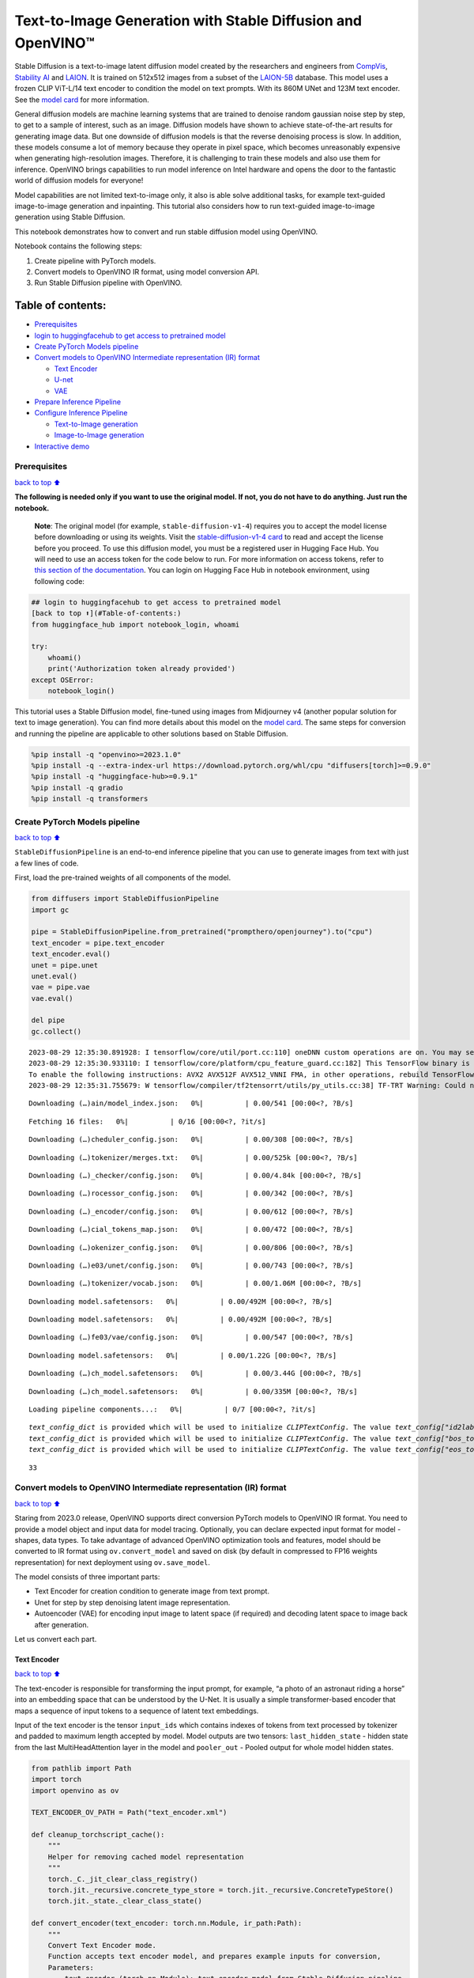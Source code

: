 Text-to-Image Generation with Stable Diffusion and OpenVINO™
============================================================

Stable Diffusion is a text-to-image latent diffusion model created by
the researchers and engineers from
`CompVis <https://github.com/CompVis>`__, `Stability
AI <https://stability.ai/>`__ and `LAION <https://laion.ai/>`__. It is
trained on 512x512 images from a subset of the
`LAION-5B <https://laion.ai/blog/laion-5b/>`__ database. This model uses
a frozen CLIP ViT-L/14 text encoder to condition the model on text
prompts. With its 860M UNet and 123M text encoder. See the `model
card <https://huggingface.co/CompVis/stable-diffusion>`__ for more
information.

General diffusion models are machine learning systems that are trained
to denoise random gaussian noise step by step, to get to a sample of
interest, such as an image. Diffusion models have shown to achieve
state-of-the-art results for generating image data. But one downside of
diffusion models is that the reverse denoising process is slow. In
addition, these models consume a lot of memory because they operate in
pixel space, which becomes unreasonably expensive when generating
high-resolution images. Therefore, it is challenging to train these
models and also use them for inference. OpenVINO brings capabilities to
run model inference on Intel hardware and opens the door to the
fantastic world of diffusion models for everyone!

Model capabilities are not limited text-to-image only, it also is able
solve additional tasks, for example text-guided image-to-image
generation and inpainting. This tutorial also considers how to run
text-guided image-to-image generation using Stable Diffusion.

This notebook demonstrates how to convert and run stable diffusion model
using OpenVINO.

Notebook contains the following steps:

1. Create pipeline with PyTorch models.
2. Convert models to OpenVINO IR format, using model conversion API.
3. Run Stable Diffusion pipeline with OpenVINO.

Table of contents:
^^^^^^^^^^^^^^^^^^

-  `Prerequisites <#prerequisites>`__
-  `login to huggingfacehub to get access to pretrained
   model <#login-to-huggingfacehub-to-get-access-to-pretrained-model>`__
-  `Create PyTorch Models pipeline <#create-pytorch-models-pipeline>`__
-  `Convert models to OpenVINO Intermediate representation (IR)
   format <#convert-models-to-openvino-intermediate-representation-ir-format>`__

   -  `Text Encoder <#text-encoder>`__
   -  `U-net <#u-net>`__
   -  `VAE <#vae>`__

-  `Prepare Inference Pipeline <#prepare-inference-pipeline>`__
-  `Configure Inference Pipeline <#configure-inference-pipeline>`__

   -  `Text-to-Image generation <#text-to-image-generation>`__
   -  `Image-to-Image generation <#image-to-image-generation>`__

-  `Interactive demo <#interactive-demo>`__

Prerequisites
-------------

`back to top ⬆️ <#table-of-contents>`__

**The following is needed only if you want to use the original model. If
not, you do not have to do anything. Just run the notebook.**

   **Note**: The original model (for example, ``stable-diffusion-v1-4``)
   requires you to accept the model license before downloading or using
   its weights. Visit the `stable-diffusion-v1-4
   card <https://huggingface.co/CompVis/stable-diffusion-v1-4>`__ to
   read and accept the license before you proceed. To use this diffusion
   model, you must be a registered user in Hugging Face Hub. You will
   need to use an access token for the code below to run. For more
   information on access tokens, refer to `this section of the
   documentation <https://huggingface.co/docs/hub/security-tokens>`__.
   You can login on Hugging Face Hub in notebook environment, using
   following code:

.. code:: python


   ## login to huggingfacehub to get access to pretrained model
   [back to top ⬆️](#Table-of-contents:)
   from huggingface_hub import notebook_login, whoami

   try:
       whoami()
       print('Authorization token already provided')
   except OSError:
       notebook_login()

This tutorial uses a Stable Diffusion model, fine-tuned using images
from Midjourney v4 (another popular solution for text to image
generation). You can find more details about this model on the `model
card <https://huggingface.co/prompthero/openjourney>`__. The same steps
for conversion and running the pipeline are applicable to other
solutions based on Stable Diffusion.

.. code:: ipython3

    %pip install -q "openvino>=2023.1.0"
    %pip install -q --extra-index-url https://download.pytorch.org/whl/cpu "diffusers[torch]>=0.9.0"
    %pip install -q "huggingface-hub>=0.9.1"
    %pip install -q gradio
    %pip install -q transformers

Create PyTorch Models pipeline
------------------------------

`back to top ⬆️ <#table-of-contents>`__

``StableDiffusionPipeline`` is an end-to-end inference pipeline that you
can use to generate images from text with just a few lines of code.

First, load the pre-trained weights of all components of the model.

.. code:: ipython3

    from diffusers import StableDiffusionPipeline
    import gc
    
    pipe = StableDiffusionPipeline.from_pretrained("prompthero/openjourney").to("cpu")
    text_encoder = pipe.text_encoder
    text_encoder.eval()
    unet = pipe.unet
    unet.eval()
    vae = pipe.vae
    vae.eval()
    
    del pipe
    gc.collect()


.. parsed-literal::

    2023-08-29 12:35:30.891928: I tensorflow/core/util/port.cc:110] oneDNN custom operations are on. You may see slightly different numerical results due to floating-point round-off errors from different computation orders. To turn them off, set the environment variable `TF_ENABLE_ONEDNN_OPTS=0`.
    2023-08-29 12:35:30.933110: I tensorflow/core/platform/cpu_feature_guard.cc:182] This TensorFlow binary is optimized to use available CPU instructions in performance-critical operations.
    To enable the following instructions: AVX2 AVX512F AVX512_VNNI FMA, in other operations, rebuild TensorFlow with the appropriate compiler flags.
    2023-08-29 12:35:31.755679: W tensorflow/compiler/tf2tensorrt/utils/py_utils.cc:38] TF-TRT Warning: Could not find TensorRT



.. parsed-literal::

    Downloading (…)ain/model_index.json:   0%|          | 0.00/541 [00:00<?, ?B/s]



.. parsed-literal::

    Fetching 16 files:   0%|          | 0/16 [00:00<?, ?it/s]



.. parsed-literal::

    Downloading (…)cheduler_config.json:   0%|          | 0.00/308 [00:00<?, ?B/s]



.. parsed-literal::

    Downloading (…)tokenizer/merges.txt:   0%|          | 0.00/525k [00:00<?, ?B/s]



.. parsed-literal::

    Downloading (…)_checker/config.json:   0%|          | 0.00/4.84k [00:00<?, ?B/s]



.. parsed-literal::

    Downloading (…)rocessor_config.json:   0%|          | 0.00/342 [00:00<?, ?B/s]



.. parsed-literal::

    Downloading (…)_encoder/config.json:   0%|          | 0.00/612 [00:00<?, ?B/s]



.. parsed-literal::

    Downloading (…)cial_tokens_map.json:   0%|          | 0.00/472 [00:00<?, ?B/s]



.. parsed-literal::

    Downloading (…)okenizer_config.json:   0%|          | 0.00/806 [00:00<?, ?B/s]



.. parsed-literal::

    Downloading (…)e03/unet/config.json:   0%|          | 0.00/743 [00:00<?, ?B/s]



.. parsed-literal::

    Downloading (…)tokenizer/vocab.json:   0%|          | 0.00/1.06M [00:00<?, ?B/s]



.. parsed-literal::

    Downloading model.safetensors:   0%|          | 0.00/492M [00:00<?, ?B/s]



.. parsed-literal::

    Downloading model.safetensors:   0%|          | 0.00/492M [00:00<?, ?B/s]



.. parsed-literal::

    Downloading (…)fe03/vae/config.json:   0%|          | 0.00/547 [00:00<?, ?B/s]



.. parsed-literal::

    Downloading model.safetensors:   0%|          | 0.00/1.22G [00:00<?, ?B/s]



.. parsed-literal::

    Downloading (…)ch_model.safetensors:   0%|          | 0.00/3.44G [00:00<?, ?B/s]



.. parsed-literal::

    Downloading (…)ch_model.safetensors:   0%|          | 0.00/335M [00:00<?, ?B/s]



.. parsed-literal::

    Loading pipeline components...:   0%|          | 0/7 [00:00<?, ?it/s]


.. parsed-literal::

    `text_config_dict` is provided which will be used to initialize `CLIPTextConfig`. The value `text_config["id2label"]` will be overriden.
    `text_config_dict` is provided which will be used to initialize `CLIPTextConfig`. The value `text_config["bos_token_id"]` will be overriden.
    `text_config_dict` is provided which will be used to initialize `CLIPTextConfig`. The value `text_config["eos_token_id"]` will be overriden.




.. parsed-literal::

    33



Convert models to OpenVINO Intermediate representation (IR) format
------------------------------------------------------------------

`back to top ⬆️ <#table-of-contents>`__

Staring from 2023.0 release, OpenVINO supports direct conversion PyTorch
models to OpenVINO IR format. You need to provide a model object and
input data for model tracing. Optionally, you can declare expected input
format for model - shapes, data types. To take advantage of advanced
OpenVINO optimization tools and features, model should be converted to
IR format using ``ov.convert_model`` and saved on disk (by default in
compressed to FP16 weights representation) for next deployment using
``ov.save_model``.

The model consists of three important parts:

-  Text Encoder for creation condition to generate image from text
   prompt.
-  Unet for step by step denoising latent image representation.
-  Autoencoder (VAE) for encoding input image to latent space (if
   required) and decoding latent space to image back after generation.

Let us convert each part.

Text Encoder
~~~~~~~~~~~~

`back to top ⬆️ <#table-of-contents>`__

The text-encoder is responsible for transforming the input prompt, for
example, “a photo of an astronaut riding a horse” into an embedding
space that can be understood by the U-Net. It is usually a simple
transformer-based encoder that maps a sequence of input tokens to a
sequence of latent text embeddings.

Input of the text encoder is the tensor ``input_ids`` which contains
indexes of tokens from text processed by tokenizer and padded to maximum
length accepted by model. Model outputs are two tensors:
``last_hidden_state`` - hidden state from the last MultiHeadAttention
layer in the model and ``pooler_out`` - Pooled output for whole model
hidden states.

.. code:: ipython3

    from pathlib import Path
    import torch
    import openvino as ov
    
    TEXT_ENCODER_OV_PATH = Path("text_encoder.xml")
    
    def cleanup_torchscript_cache():
        """
        Helper for removing cached model representation
        """
        torch._C._jit_clear_class_registry()
        torch.jit._recursive.concrete_type_store = torch.jit._recursive.ConcreteTypeStore()
        torch.jit._state._clear_class_state()
    
    def convert_encoder(text_encoder: torch.nn.Module, ir_path:Path):
        """
        Convert Text Encoder mode. 
        Function accepts text encoder model, and prepares example inputs for conversion, 
        Parameters: 
            text_encoder (torch.nn.Module): text_encoder model from Stable Diffusion pipeline
            ir_path (Path): File for storing model
        Returns:
            None
        """
        input_ids = torch.ones((1, 77), dtype=torch.long)
        # switch model to inference mode
        text_encoder.eval()
    
        # disable gradients calculation for reducing memory consumption
        with torch.no_grad():
            # Export model to IR format
            ov_model = ov.convert_model(text_encoder, example_input=input_ids, input=[(1,77),])
        ov.save_model(ov_model, ir_path)
        del ov_model
        cleanup_torchscript_cache()
        print(f'Text Encoder successfully converted to IR and saved to {ir_path}')
        
    
    if not TEXT_ENCODER_OV_PATH.exists():
        convert_encoder(text_encoder, TEXT_ENCODER_OV_PATH)
    else:
        print(f"Text encoder will be loaded from {TEXT_ENCODER_OV_PATH}")
    
    del text_encoder
    gc.collect()


.. parsed-literal::

    WARNING:tensorflow:Please fix your imports. Module tensorflow.python.training.tracking.base has been moved to tensorflow.python.trackable.base. The old module will be deleted in version 2.11.


.. parsed-literal::

    [ WARNING ]  Please fix your imports. Module %s has been moved to %s. The old module will be deleted in version %s.
    /home/ea/work/ov_venv/lib/python3.8/site-packages/transformers/models/clip/modeling_clip.py:286: TracerWarning: Converting a tensor to a Python boolean might cause the trace to be incorrect. We can't record the data flow of Python values, so this value will be treated as a constant in the future. This means that the trace might not generalize to other inputs!
      if attn_weights.size() != (bsz * self.num_heads, tgt_len, src_len):
    /home/ea/work/ov_venv/lib/python3.8/site-packages/transformers/models/clip/modeling_clip.py:294: TracerWarning: Converting a tensor to a Python boolean might cause the trace to be incorrect. We can't record the data flow of Python values, so this value will be treated as a constant in the future. This means that the trace might not generalize to other inputs!
      if causal_attention_mask.size() != (bsz, 1, tgt_len, src_len):
    /home/ea/work/ov_venv/lib/python3.8/site-packages/transformers/models/clip/modeling_clip.py:326: TracerWarning: Converting a tensor to a Python boolean might cause the trace to be incorrect. We can't record the data flow of Python values, so this value will be treated as a constant in the future. This means that the trace might not generalize to other inputs!
      if attn_output.size() != (bsz * self.num_heads, tgt_len, self.head_dim):
    /home/ea/work/ov_venv/lib/python3.8/site-packages/torch/jit/annotations.py:310: UserWarning: TorchScript will treat type annotations of Tensor dtype-specific subtypes as if they are normal Tensors. dtype constraints are not enforced in compilation either.
      warnings.warn("TorchScript will treat type annotations of Tensor "


.. parsed-literal::

    Text Encoder successfully converted to IR and saved to text_encoder.xml




.. parsed-literal::

    4202



U-net
~~~~~

`back to top ⬆️ <#table-of-contents>`__

Unet model has three inputs:

-  ``sample`` - latent image sample from previous step. Generation
   process has not been started yet, so you will use random noise.
-  ``timestep`` - current scheduler step.
-  ``encoder_hidden_state`` - hidden state of text encoder.

Model predicts the ``sample`` state for the next step.

.. code:: ipython3

    import numpy as np
    
    UNET_OV_PATH = Path('unet.xml')
    
    dtype_mapping = {
        torch.float32: ov.Type.f32,
        torch.float64: ov.Type.f64
    }
    
    
    def convert_unet(unet:torch.nn.Module, ir_path:Path):
        """
        Convert U-net model to IR format. 
        Function accepts unet model, prepares example inputs for conversion, 
        Parameters: 
            unet (StableDiffusionPipeline): unet from Stable Diffusion pipeline
            ir_path (Path): File for storing model
        Returns:
            None
        """
        # prepare inputs
        encoder_hidden_state = torch.ones((2, 77, 768))
        latents_shape = (2, 4, 512 // 8, 512 // 8)
        latents = torch.randn(latents_shape)
        t = torch.from_numpy(np.array(1, dtype=float))
        dummy_inputs = (latents, t, encoder_hidden_state)
        input_info = []
        for input_tensor in dummy_inputs:
            shape = ov.PartialShape(tuple(input_tensor.shape))
            element_type = dtype_mapping[input_tensor.dtype]
            input_info.append((shape, element_type))
    
        unet.eval()
        with torch.no_grad():
            ov_model = ov.convert_model(unet, example_input=dummy_inputs, input=input_info)
        ov.save_model(ov_model, ir_path)
        del ov_model
        cleanup_torchscript_cache()
        print(f'Unet successfully converted to IR and saved to {ir_path}')
    
    
    if not UNET_OV_PATH.exists():
        convert_unet(unet, UNET_OV_PATH)
        gc.collect()
    else:
        print(f"Unet will be loaded from {UNET_OV_PATH}")
    del unet
    gc.collect()


.. parsed-literal::

    /home/ea/work/diffusers/src/diffusers/models/unet_2d_condition.py:752: TracerWarning: Converting a tensor to a Python boolean might cause the trace to be incorrect. We can't record the data flow of Python values, so this value will be treated as a constant in the future. This means that the trace might not generalize to other inputs!
      if any(s % default_overall_up_factor != 0 for s in sample.shape[-2:]):
    /home/ea/work/diffusers/src/diffusers/models/resnet.py:214: TracerWarning: Converting a tensor to a Python boolean might cause the trace to be incorrect. We can't record the data flow of Python values, so this value will be treated as a constant in the future. This means that the trace might not generalize to other inputs!
      assert hidden_states.shape[1] == self.channels
    /home/ea/work/diffusers/src/diffusers/models/resnet.py:219: TracerWarning: Converting a tensor to a Python boolean might cause the trace to be incorrect. We can't record the data flow of Python values, so this value will be treated as a constant in the future. This means that the trace might not generalize to other inputs!
      assert hidden_states.shape[1] == self.channels
    /home/ea/work/diffusers/src/diffusers/models/resnet.py:138: TracerWarning: Converting a tensor to a Python boolean might cause the trace to be incorrect. We can't record the data flow of Python values, so this value will be treated as a constant in the future. This means that the trace might not generalize to other inputs!
      assert hidden_states.shape[1] == self.channels
    /home/ea/work/diffusers/src/diffusers/models/resnet.py:151: TracerWarning: Converting a tensor to a Python boolean might cause the trace to be incorrect. We can't record the data flow of Python values, so this value will be treated as a constant in the future. This means that the trace might not generalize to other inputs!
      if hidden_states.shape[0] >= 64:


.. parsed-literal::

    Unet successfully converted to IR and saved to unet.xml




.. parsed-literal::

    0



VAE
~~~

`back to top ⬆️ <#table-of-contents>`__

The VAE model has two parts, an encoder and a decoder. The encoder is
used to convert the image into a low dimensional latent representation,
which will serve as the input to the U-Net model. The decoder,
conversely, transforms the latent representation back into an image.

During latent diffusion training, the encoder is used to get the latent
representations (latents) of the images for the forward diffusion
process, which applies more and more noise at each step. During
inference, the denoised latents generated by the reverse diffusion
process are converted back into images using the VAE decoder. When you
run inference for text-to-image, there is no initial image as a starting
point. You can skip this step and directly generate initial random
noise.

As the encoder and the decoder are used independently in different parts
of the pipeline, it will be better to convert them to separate models.

.. code:: ipython3

    VAE_ENCODER_OV_PATH = Path("vae_encoder.xml")
    
    def convert_vae_encoder(vae: torch.nn.Module, ir_path: Path):
        """
        Convert VAE model for encoding to IR format. 
        Function accepts vae model, creates wrapper class for export only necessary for inference part, 
        prepares example inputs for conversion, 
        Parameters: 
            vae (torch.nn.Module): VAE model from StableDiffusio pipeline 
            ir_path (Path): File for storing model
        Returns:
            None
        """
        class VAEEncoderWrapper(torch.nn.Module):
            def __init__(self, vae):
                super().__init__()
                self.vae = vae
    
            def forward(self, image):
                return self.vae.encode(x=image)["latent_dist"].sample()
        vae_encoder = VAEEncoderWrapper(vae)
        vae_encoder.eval()
        image = torch.zeros((1, 3, 512, 512))
        with torch.no_grad():
            ov_model = ov.convert_model(vae_encoder, example_input=image, input=[((1,3,512,512),)])
        ov.save_model(ov_model, ir_path)
        del ov_model
        cleanup_torchscript_cache()
        print(f'VAE encoder successfully converted to IR and saved to {ir_path}')
    
    
    if not VAE_ENCODER_OV_PATH.exists():
        convert_vae_encoder(vae, VAE_ENCODER_OV_PATH)
    else:
        print(f"VAE encoder will be loaded from {VAE_ENCODER_OV_PATH}")
    
    VAE_DECODER_OV_PATH = Path('vae_decoder.xml')
    
    def convert_vae_decoder(vae: torch.nn.Module, ir_path: Path):
        """
        Convert VAE model for decoding to IR format. 
        Function accepts vae model, creates wrapper class for export only necessary for inference part, 
        prepares example inputs for conversion, 
        Parameters: 
            vae (torch.nn.Module): VAE model frm StableDiffusion pipeline
            ir_path (Path): File for storing model
        Returns:
            None
        """
        class VAEDecoderWrapper(torch.nn.Module):
            def __init__(self, vae):
                super().__init__()
                self.vae = vae
    
            def forward(self, latents):
                return self.vae.decode(latents)
        
        vae_decoder = VAEDecoderWrapper(vae)
        latents = torch.zeros((1, 4, 64, 64))
    
        vae_decoder.eval()
        with torch.no_grad():
            ov_model = ov.convert_model(vae_decoder, example_input=latents, input=[((1,4,64,64),)])
        ov.save_model(ov_model, ir_path)
        del ov_model
        cleanup_torchscript_cache()
        print(f'VAE decoder successfully converted to IR and saved to {ir_path}')
    
    
    if not VAE_DECODER_OV_PATH.exists():
        convert_vae_decoder(vae, VAE_DECODER_OV_PATH)
    else:
        print(f"VAE decoder will be loaded from {VAE_DECODER_OV_PATH}")
    
    del vae
    gc.collect()


.. parsed-literal::

    /home/ea/work/ov_venv/lib/python3.8/site-packages/torch/jit/_trace.py:1084: TracerWarning: Trace had nondeterministic nodes. Did you forget call .eval() on your model? Nodes:
    	%2493 : Float(1, 4, 64, 64, strides=[16384, 4096, 64, 1], requires_grad=0, device=cpu) = aten::randn(%2487, %2488, %2489, %2490, %2491, %2492) # /home/ea/work/diffusers/src/diffusers/utils/torch_utils.py:79:0
    This may cause errors in trace checking. To disable trace checking, pass check_trace=False to torch.jit.trace()
      _check_trace(
    /home/ea/work/ov_venv/lib/python3.8/site-packages/torch/jit/_trace.py:1084: TracerWarning: Output nr 1. of the traced function does not match the corresponding output of the Python function. Detailed error:
    Tensor-likes are not close!
    
    Mismatched elements: 10371 / 16384 (63.3%)
    Greatest absolute difference: 0.0014181137084960938 at index (0, 2, 63, 63) (up to 1e-05 allowed)
    Greatest relative difference: 0.006298586412390911 at index (0, 3, 63, 59) (up to 1e-05 allowed)
      _check_trace(


.. parsed-literal::

    VAE encoder successfully converted to IR and saved to vae_encoder.xml
    VAE decoder successfully converted to IR and saved to vae_decoder.xml




.. parsed-literal::

    7650



Prepare Inference Pipeline
--------------------------

`back to top ⬆️ <#table-of-contents>`__

Putting it all together, let us now take a closer look at how the model
works in inference by illustrating the logical flow.

.. figure:: https://user-images.githubusercontent.com/29454499/260981188-c112dd0a-5752-4515-adca-8b09bea5d14a.png
   :alt: sd-pipeline

   sd-pipeline

As you can see from the diagram, the only difference between
Text-to-Image and text-guided Image-to-Image generation in approach is
how initial latent state is generated. In case of Image-to-Image
generation, you additionally have an image encoded by VAE encoder mixed
with the noise produced by using latent seed, while in Text-to-Image you
use only noise as initial latent state. The stable diffusion model takes
both a latent image representation of size :math:`64 \times 64` and a
text prompt is transformed to text embeddings of size
:math:`77 \times 768` via CLIP’s text encoder as an input.

Next, the U-Net iteratively *denoises* the random latent image
representations while being conditioned on the text embeddings. The
output of the U-Net, being the noise residual, is used to compute a
denoised latent image representation via a scheduler algorithm. Many
different scheduler algorithms can be used for this computation, each
having its pros and cons. For Stable Diffusion, it is recommended to use
one of:

-  `PNDM
   scheduler <https://github.com/huggingface/diffusers/blob/main/src/diffusers/schedulers/scheduling_pndm.py>`__
-  `DDIM
   scheduler <https://github.com/huggingface/diffusers/blob/main/src/diffusers/schedulers/scheduling_ddim.py>`__
-  `K-LMS
   scheduler <https://github.com/huggingface/diffusers/blob/main/src/diffusers/schedulers/scheduling_lms_discrete.py>`__\ (you
   will use it in your pipeline)

Theory on how the scheduler algorithm function works is out of scope for
this notebook. Nonetheless, in short, you should remember that you
compute the predicted denoised image representation from the previous
noise representation and the predicted noise residual. For more
information, refer to the recommended `Elucidating the Design Space of
Diffusion-Based Generative Models <https://arxiv.org/abs/2206.00364>`__

The *denoising* process is repeated given number of times (by default
50) to step-by-step retrieve better latent image representations. When
complete, the latent image representation is decoded by the decoder part
of the variational auto encoder.

.. code:: ipython3

    import inspect
    from typing import List, Optional, Union, Dict
    
    import PIL
    import cv2
    
    from transformers import CLIPTokenizer
    from diffusers.pipelines.pipeline_utils import DiffusionPipeline
    from diffusers.schedulers import DDIMScheduler, LMSDiscreteScheduler, PNDMScheduler
    from openvino.runtime import Model
    
    
    def scale_fit_to_window(dst_width:int, dst_height:int, image_width:int, image_height:int):
        """
        Preprocessing helper function for calculating image size for resize with peserving original aspect ratio 
        and fitting image to specific window size
        
        Parameters:
          dst_width (int): destination window width
          dst_height (int): destination window height
          image_width (int): source image width
          image_height (int): source image height
        Returns:
          result_width (int): calculated width for resize
          result_height (int): calculated height for resize
        """
        im_scale = min(dst_height / image_height, dst_width / image_width)
        return int(im_scale * image_width), int(im_scale * image_height)
    
    
    def preprocess(image: PIL.Image.Image):
        """
        Image preprocessing function. Takes image in PIL.Image format, resizes it to keep aspect ration and fits to model input window 512x512,
        then converts it to np.ndarray and adds padding with zeros on right or bottom side of image (depends from aspect ratio), after that
        converts data to float32 data type and change range of values from [0, 255] to [-1, 1], finally, converts data layout from planar NHWC to NCHW.
        The function returns preprocessed input tensor and padding size, which can be used in postprocessing.
        
        Parameters:
          image (PIL.Image.Image): input image
        Returns:
           image (np.ndarray): preprocessed image tensor
           meta (Dict): dictionary with preprocessing metadata info
        """
        src_width, src_height = image.size
        dst_width, dst_height = scale_fit_to_window(
            512, 512, src_width, src_height)
        image = np.array(image.resize((dst_width, dst_height),
                         resample=PIL.Image.Resampling.LANCZOS))[None, :]
        pad_width = 512 - dst_width
        pad_height = 512 - dst_height
        pad = ((0, 0), (0, pad_height), (0, pad_width), (0, 0))
        image = np.pad(image, pad, mode="constant")
        image = image.astype(np.float32) / 255.0
        image = 2.0 * image - 1.0
        image = image.transpose(0, 3, 1, 2)
        return image, {"padding": pad, "src_width": src_width, "src_height": src_height}
    
    
    class OVStableDiffusionPipeline(DiffusionPipeline):
        def __init__(
            self,
            vae_decoder: Model,
            text_encoder: Model,
            tokenizer: CLIPTokenizer,
            unet: Model,
            scheduler: Union[DDIMScheduler, PNDMScheduler, LMSDiscreteScheduler],
            vae_encoder: Model = None,
        ):
            """
            Pipeline for text-to-image generation using Stable Diffusion.
            Parameters:
                vae (Model):
                    Variational Auto-Encoder (VAE) Model to decode images to and from latent representations.
                text_encoder (Model):
                    Frozen text-encoder. Stable Diffusion uses the text portion of
                    [CLIP](https://huggingface.co/docs/transformers/model_doc/clip#transformers.CLIPTextModel), specifically
                    the clip-vit-large-patch14(https://huggingface.co/openai/clip-vit-large-patch14) variant.
                tokenizer (CLIPTokenizer):
                    Tokenizer of class CLIPTokenizer(https://huggingface.co/docs/transformers/v4.21.0/en/model_doc/clip#transformers.CLIPTokenizer).
                unet (Model): Conditional U-Net architecture to denoise the encoded image latents.
                scheduler (SchedulerMixin):
                    A scheduler to be used in combination with unet to denoise the encoded image latents. Can be one of
                    DDIMScheduler, LMSDiscreteScheduler, or PNDMScheduler.
            """
            super().__init__()
            self.scheduler = scheduler
            self.vae_decoder = vae_decoder
            self.vae_encoder = vae_encoder
            self.text_encoder = text_encoder
            self.unet = unet
            self._text_encoder_output = text_encoder.output(0)
            self._unet_output = unet.output(0)
            self._vae_d_output = vae_decoder.output(0)
            self._vae_e_output = vae_encoder.output(0) if vae_encoder is not None else None
            self.height = 512
            self.width = 512
            self.tokenizer = tokenizer
    
        def __call__(
            self,
            prompt: Union[str, List[str]],
            image: PIL.Image.Image = None,
            num_inference_steps: Optional[int] = 50,
            negative_prompt: Union[str, List[str]] = None,
            guidance_scale: Optional[float] = 7.5,
            eta: Optional[float] = 0.0,
            output_type: Optional[str] = "pil",
            seed: Optional[int] = None,
            strength: float = 1.0,
            gif: Optional[bool] = False,
            **kwargs,
        ):
            """
            Function invoked when calling the pipeline for generation.
            Parameters:
                prompt (str or List[str]):
                    The prompt or prompts to guide the image generation.
                image (PIL.Image.Image, *optional*, None):
                     Intinal image for generation.
                num_inference_steps (int, *optional*, defaults to 50):
                    The number of denoising steps. More denoising steps usually lead to a higher quality image at the
                    expense of slower inference.
                negative_prompt (str or List[str]):
                    The negative prompt or prompts to guide the image generation.
                guidance_scale (float, *optional*, defaults to 7.5):
                    Guidance scale as defined in Classifier-Free Diffusion Guidance(https://arxiv.org/abs/2207.12598).
                    guidance_scale is defined as `w` of equation 2.
                    Higher guidance scale encourages to generate images that are closely linked to the text prompt,
                    usually at the expense of lower image quality.
                eta (float, *optional*, defaults to 0.0):
                    Corresponds to parameter eta (η) in the DDIM paper: https://arxiv.org/abs/2010.02502. Only applies to
                    [DDIMScheduler], will be ignored for others.
                output_type (`str`, *optional*, defaults to "pil"):
                    The output format of the generate image. Choose between
                    [PIL](https://pillow.readthedocs.io/en/stable/): PIL.Image.Image or np.array.
                seed (int, *optional*, None):
                    Seed for random generator state initialization.
                gif (bool, *optional*, False):
                    Flag for storing all steps results or not.
            Returns:
                Dictionary with keys: 
                    sample - the last generated image PIL.Image.Image or np.array
                    iterations - *optional* (if gif=True) images for all diffusion steps, List of PIL.Image.Image or np.array.
            """
            if seed is not None:
                np.random.seed(seed)
    
            img_buffer = []
            do_classifier_free_guidance = guidance_scale > 1.0
            # get prompt text embeddings
            text_embeddings = self._encode_prompt(prompt, do_classifier_free_guidance=do_classifier_free_guidance, negative_prompt=negative_prompt)
            
            # set timesteps
            accepts_offset = "offset" in set(inspect.signature(self.scheduler.set_timesteps).parameters.keys())
            extra_set_kwargs = {}
            if accepts_offset:
                extra_set_kwargs["offset"] = 1
    
            self.scheduler.set_timesteps(num_inference_steps, **extra_set_kwargs)
            timesteps, num_inference_steps = self.get_timesteps(num_inference_steps, strength)
            latent_timestep = timesteps[:1]
    
            # get the initial random noise unless the user supplied it
            latents, meta = self.prepare_latents(image, latent_timestep)
    
            # prepare extra kwargs for the scheduler step, since not all schedulers have the same signature
            # eta (η) is only used with the DDIMScheduler, it will be ignored for other schedulers.
            # eta corresponds to η in DDIM paper: https://arxiv.org/abs/2010.02502
            # and should be between [0, 1]
            accepts_eta = "eta" in set(inspect.signature(self.scheduler.step).parameters.keys())
            extra_step_kwargs = {}
            if accepts_eta:
                extra_step_kwargs["eta"] = eta
    
            for i, t in enumerate(self.progress_bar(timesteps)):
                # expand the latents if you are doing classifier free guidance
                latent_model_input = np.concatenate([latents] * 2) if do_classifier_free_guidance else latents
                latent_model_input = self.scheduler.scale_model_input(latent_model_input, t)
    
                # predict the noise residual
                noise_pred = self.unet([latent_model_input, t, text_embeddings])[self._unet_output]
                # perform guidance
                if do_classifier_free_guidance:
                    noise_pred_uncond, noise_pred_text = noise_pred[0], noise_pred[1]
                    noise_pred = noise_pred_uncond + guidance_scale * (noise_pred_text - noise_pred_uncond)
    
                # compute the previous noisy sample x_t -> x_t-1
                latents = self.scheduler.step(torch.from_numpy(noise_pred), t, torch.from_numpy(latents), **extra_step_kwargs)["prev_sample"].numpy()
                if gif:
                    image = self.vae_decoder(latents * (1 / 0.18215))[self._vae_d_output]
                    image = self.postprocess_image(image, meta, output_type)
                    img_buffer.extend(image)
    
            # scale and decode the image latents with vae
            image = self.vae_decoder(latents * (1 / 0.18215))[self._vae_d_output]
    
            image = self.postprocess_image(image, meta, output_type)
            return {"sample": image, 'iterations': img_buffer}
        
        def _encode_prompt(self, prompt:Union[str, List[str]], num_images_per_prompt:int = 1, do_classifier_free_guidance:bool = True, negative_prompt:Union[str, List[str]] = None):
            """
            Encodes the prompt into text encoder hidden states.
    
            Parameters:
                prompt (str or list(str)): prompt to be encoded
                num_images_per_prompt (int): number of images that should be generated per prompt
                do_classifier_free_guidance (bool): whether to use classifier free guidance or not
                negative_prompt (str or list(str)): negative prompt to be encoded
            Returns:
                text_embeddings (np.ndarray): text encoder hidden states
            """
            batch_size = len(prompt) if isinstance(prompt, list) else 1
    
            # tokenize input prompts
            text_inputs = self.tokenizer(
                prompt,
                padding="max_length",
                max_length=self.tokenizer.model_max_length,
                truncation=True,
                return_tensors="np",
            )
            text_input_ids = text_inputs.input_ids
    
            text_embeddings = self.text_encoder(
                text_input_ids)[self._text_encoder_output]
    
            # duplicate text embeddings for each generation per prompt
            if num_images_per_prompt != 1:
                bs_embed, seq_len, _ = text_embeddings.shape
                text_embeddings = np.tile(
                    text_embeddings, (1, num_images_per_prompt, 1))
                text_embeddings = np.reshape(
                    text_embeddings, (bs_embed * num_images_per_prompt, seq_len, -1))
    
            # get unconditional embeddings for classifier free guidance
            if do_classifier_free_guidance:
                uncond_tokens: List[str]
                max_length = text_input_ids.shape[-1]
                if negative_prompt is None:
                    uncond_tokens = [""] * batch_size
                elif isinstance(negative_prompt, str):
                    uncond_tokens = [negative_prompt]
                else:
                    uncond_tokens = negative_prompt
                uncond_input = self.tokenizer(
                    uncond_tokens,
                    padding="max_length",
                    max_length=max_length,
                    truncation=True,
                    return_tensors="np",
                )
    
                uncond_embeddings = self.text_encoder(uncond_input.input_ids)[self._text_encoder_output]
    
                # duplicate unconditional embeddings for each generation per prompt, using mps friendly method
                seq_len = uncond_embeddings.shape[1]
                uncond_embeddings = np.tile(uncond_embeddings, (1, num_images_per_prompt, 1))
                uncond_embeddings = np.reshape(uncond_embeddings, (batch_size * num_images_per_prompt, seq_len, -1))
    
                # For classifier free guidance, we need to do two forward passes.
                # Here we concatenate the unconditional and text embeddings into a single batch
                # to avoid doing two forward passes
                text_embeddings = np.concatenate([uncond_embeddings, text_embeddings])
    
            return text_embeddings
    
    
        def prepare_latents(self, image:PIL.Image.Image = None, latent_timestep:torch.Tensor = None):
            """
            Function for getting initial latents for starting generation
            
            Parameters:
                image (PIL.Image.Image, *optional*, None):
                    Input image for generation, if not provided randon noise will be used as starting point
                latent_timestep (torch.Tensor, *optional*, None):
                    Predicted by scheduler initial step for image generation, required for latent image mixing with nosie
            Returns:
                latents (np.ndarray):
                    Image encoded in latent space
            """
            latents_shape = (1, 4, self.height // 8, self.width // 8)
            noise = np.random.randn(*latents_shape).astype(np.float32)
            if image is None:
                # if you use LMSDiscreteScheduler, let's make sure latents are multiplied by sigmas
                if isinstance(self.scheduler, LMSDiscreteScheduler):
                    noise = noise * self.scheduler.sigmas[0].numpy()
                    return noise, {}
            input_image, meta = preprocess(image)
            latents = self.vae_encoder(input_image)[self._vae_e_output] * 0.18215
            latents = self.scheduler.add_noise(torch.from_numpy(latents), torch.from_numpy(noise), latent_timestep).numpy()
            return latents, meta
    
        def postprocess_image(self, image:np.ndarray, meta:Dict, output_type:str = "pil"):
            """
            Postprocessing for decoded image. Takes generated image decoded by VAE decoder, unpad it to initila image size (if required), 
            normalize and convert to [0, 255] pixels range. Optionally, convertes it from np.ndarray to PIL.Image format
            
            Parameters:
                image (np.ndarray):
                    Generated image
                meta (Dict):
                    Metadata obtained on latents preparing step, can be empty
                output_type (str, *optional*, pil):
                    Output format for result, can be pil or numpy
            Returns:
                image (List of np.ndarray or PIL.Image.Image):
                    Postprocessed images
            """
            if "padding" in meta:
                pad = meta["padding"]
                (_, end_h), (_, end_w) = pad[1:3]
                h, w = image.shape[2:]
                unpad_h = h - end_h
                unpad_w = w - end_w
                image = image[:, :, :unpad_h, :unpad_w]
            image = np.clip(image / 2 + 0.5, 0, 1)
            image = np.transpose(image, (0, 2, 3, 1))
            # 9. Convert to PIL
            if output_type == "pil":
                image = self.numpy_to_pil(image)
                if "src_height" in meta:
                    orig_height, orig_width = meta["src_height"], meta["src_width"]
                    image = [img.resize((orig_width, orig_height),
                                        PIL.Image.Resampling.LANCZOS) for img in image]
            else:
                if "src_height" in meta:
                    orig_height, orig_width = meta["src_height"], meta["src_width"]
                    image = [cv2.resize(img, (orig_width, orig_width))
                             for img in image]
            return image
    
        def get_timesteps(self, num_inference_steps:int, strength:float):
            """
            Helper function for getting scheduler timesteps for generation
            In case of image-to-image generation, it updates number of steps according to strength
            
            Parameters:
               num_inference_steps (int):
                  number of inference steps for generation
               strength (float):
                   value between 0.0 and 1.0, that controls the amount of noise that is added to the input image. 
                   Values that approach 1.0 enable lots of variations but will also produce images that are not semantically consistent with the input.
            """
            # get the original timestep using init_timestep
            init_timestep = min(int(num_inference_steps * strength), num_inference_steps)
    
            t_start = max(num_inference_steps - init_timestep, 0)
            timesteps = self.scheduler.timesteps[t_start:]
    
            return timesteps, num_inference_steps - t_start 

Configure Inference Pipeline
----------------------------

`back to top ⬆️ <#table-of-contents>`__

First, you should create instances of OpenVINO Model.

.. code:: ipython3

    core = ov.Core()

Select device from dropdown list for running inference using OpenVINO.

.. code:: ipython3

    import ipywidgets as widgets
    
    device = widgets.Dropdown(
        options=core.available_devices + ["AUTO"],
        value='CPU',
        description='Device:',
        disabled=False,
    )
    
    device




.. parsed-literal::

    Dropdown(description='Device:', options=('CPU', 'GNA', 'AUTO'), value='CPU')



.. code:: ipython3

    
    text_enc = core.compile_model(TEXT_ENCODER_OV_PATH, device.value)

.. code:: ipython3

    unet_model = core.compile_model(UNET_OV_PATH, device.value)

.. code:: ipython3

    ov_config = {"INFERENCE_PRECISION_HINT": "f32"} if device.value != "CPU" else {}
    
    vae_decoder = core.compile_model(VAE_DECODER_OV_PATH, device.value, ov_config)
    vae_encoder = core.compile_model(VAE_ENCODER_OV_PATH, device.value, ov_config)

Model tokenizer and scheduler are also important parts of the pipeline.
Let us define them and put all components together

.. code:: ipython3

    from transformers import CLIPTokenizer
    from diffusers.schedulers import LMSDiscreteScheduler
    
    lms = LMSDiscreteScheduler(
        beta_start=0.00085, 
        beta_end=0.012, 
        beta_schedule="scaled_linear"
    )
    tokenizer = CLIPTokenizer.from_pretrained('openai/clip-vit-large-patch14')
    
    ov_pipe = OVStableDiffusionPipeline(
        tokenizer=tokenizer,
        text_encoder=text_enc,
        unet=unet_model,
        vae_encoder=vae_encoder,
        vae_decoder=vae_decoder,
        scheduler=lms
    )

Text-to-Image generation
~~~~~~~~~~~~~~~~~~~~~~~~

`back to top ⬆️ <#table-of-contents>`__

Now, you can define a text prompt for image generation and run inference
pipeline. Optionally, you can also change the random generator seed for
latent state initialization and number of steps.

   **Note**: Consider increasing ``steps`` to get more precise results.
   A suggested value is ``50``, but it will take longer time to process.

.. code:: ipython3

    import ipywidgets as widgets
    sample_text = ('cyberpunk cityscape like Tokyo New York  with tall buildings at dusk golden hour cinematic lighting, epic composition. '
                   'A golden daylight, hyper-realistic environment. '
                   'Hyper and intricate detail, photo-realistic. '
                   'Cinematic and volumetric light. '
                   'Epic concept art. '
                   'Octane render and Unreal Engine, trending on artstation')
    text_prompt = widgets.Text(value=sample_text, description='your text')
    num_steps = widgets.IntSlider(min=1, max=50, value=20, description='steps:')
    seed = widgets.IntSlider(min=0, max=10000000, description='seed: ', value=42)
    widgets.VBox([text_prompt, seed, num_steps])




.. parsed-literal::

    VBox(children=(Text(value='cyberpunk cityscape like Tokyo New York  with tall buildings at dusk golden hour ci…



.. code:: ipython3

    print('Pipeline settings')
    print(f'Input text: {text_prompt.value}')
    print(f'Seed: {seed.value}')
    print(f'Number of steps: {num_steps.value}')


.. parsed-literal::

    Pipeline settings
    Input text: cyberpunk cityscape like Tokyo New York  with tall buildings at dusk golden hour cinematic lighting, epic composition. A golden daylight, hyper-realistic environment. Hyper and intricate detail, photo-realistic. Cinematic and volumetric light. Epic concept art. Octane render and Unreal Engine, trending on artstation
    Seed: 42
    Number of steps: 20


.. code:: ipython3

    result = ov_pipe(text_prompt.value, num_inference_steps=num_steps.value, seed=seed.value)



.. parsed-literal::

      0%|          | 0/20 [00:00<?, ?it/s]


Finally, let us save generation results. The pipeline returns several
results: ``sample`` contains final generated image, ``iterations``
contains list of intermediate results for each step.

.. code:: ipython3

    final_image = result['sample'][0]
    if result['iterations']:
        all_frames = result['iterations']
        img = next(iter(all_frames))
        img.save(fp='result.gif', format='GIF', append_images=iter(all_frames), save_all=True, duration=len(all_frames) * 5, loop=0)
    final_image.save('result.png')

Now is show time!

.. code:: ipython3

    import ipywidgets as widgets
    
    text = '\n\t'.join(text_prompt.value.split('.'))
    print("Input text:")
    print("\t" + text)
    display(final_image)


.. parsed-literal::

    Input text:
    	cyberpunk cityscape like Tokyo New York  with tall buildings at dusk golden hour cinematic lighting, epic composition
    	 A golden daylight, hyper-realistic environment
    	 Hyper and intricate detail, photo-realistic
    	 Cinematic and volumetric light
    	 Epic concept art
    	 Octane render and Unreal Engine, trending on artstation



.. image:: stable-diffusion-text-to-image-with-output_files/stable-diffusion-text-to-image-with-output_33_1.png


Nice. As you can see, the picture has quite a high definition 🔥.

Image-to-Image generation
~~~~~~~~~~~~~~~~~~~~~~~~~

`back to top ⬆️ <#table-of-contents>`__

Image-to-Image generation, additionally to text prompt, requires
providing initial image. Optionally, you can also change ``strength``
parameter, which is a value between 0.0 and 1.0, that controls the
amount of noise that is added to the input image. Values that approach
1.0 enable lots of variations but will also produce images that are not
semantically consistent with the input.

.. code:: ipython3

    text_prompt_i2i = widgets.Text(value='amazing watercolor painting', description='your text')
    num_steps_i2i = widgets.IntSlider(min=1, max=50, value=10, description='steps:')
    seed_i2i = widgets.IntSlider(min=0, max=1024, description='seed: ', value=42)
    image_widget = widgets.FileUpload(
        accept='',
        multiple=False,
        description='Upload image',
    )
    strength = widgets.FloatSlider(min=0, max=1, description='strength: ', value=0.5)
    widgets.VBox([text_prompt_i2i, seed_i2i, num_steps_i2i, image_widget, strength])




.. parsed-literal::

    VBox(children=(Text(value='amazing watercolor painting', description='your text'), IntSlider(value=42, descrip…



.. code:: ipython3

    # Fetch `notebook_utils` module
    import urllib.request
    urllib.request.urlretrieve(
        url='https://raw.githubusercontent.com/openvinotoolkit/openvino_notebooks/master/notebooks/utils/notebook_utils.py',
        filename='notebook_utils.py'
    )
    
    from notebook_utils import download_file

.. code:: ipython3

    import io
    
    default_image_path = download_file(
        "https://storage.openvinotoolkit.org/repositories/openvino_notebooks/data/data/image/coco.jpg",
        filename="coco.jpg"
    )
    
    # read uploaded image
    image = PIL.Image.open(io.BytesIO(image_widget.value[-1]['content']) if image_widget.value else str(default_image_path))
    print('Pipeline settings')
    print(f'Input text: {text_prompt_i2i.value}')
    print(f'Seed: {seed_i2i.value}')
    print(f'Number of steps: {num_steps_i2i.value}')
    print(f'Strength: {strength.value}')
    print("Input image:")
    display(image)
    processed_image = ov_pipe(text_prompt_i2i.value, image, num_inference_steps=num_steps_i2i.value, seed=seed_i2i.value, strength=strength.value)


.. parsed-literal::

    Pipeline settings
    Input text: amazing watercolor painting
    Seed: 42
    Number of steps: 10
    Strength: 0.5
    Input image:



.. image:: stable-diffusion-text-to-image-with-output_files/stable-diffusion-text-to-image-with-output_38_1.png



.. parsed-literal::

      0%|          | 0/5 [00:00<?, ?it/s]


.. code:: ipython3

    final_image_i2i = processed_image['sample'][0]
    if processed_image['iterations']:
        all_frames_i2i = processed_image['iterations']
        img = next(iter(all_frames_i2i))
        img.save(fp='result_i2i.gif', format='GIF', append_images=iter(all_frames_i2i), save_all=True, duration=len(all_frames_i2i) * 5, loop=0)
    final_image_i2i.save('result_i2i.png')

.. code:: ipython3

    text_i2i = '\n\t'.join(text_prompt_i2i.value.split('.'))
    print("Input text:")
    print("\t" + text_i2i)
    display(final_image_i2i)


.. parsed-literal::

    Input text:
    	amazing watercolor painting



.. image:: stable-diffusion-text-to-image-with-output_files/stable-diffusion-text-to-image-with-output_40_1.png


Interactive demo
----------------

`back to top ⬆️ <#table-of-contents>`__

.. code:: ipython3

    import gradio as gr
    
    def generate_from_text(text, seed, num_steps, _=gr.Progress(track_tqdm=True)):
        result = ov_pipe(text, num_inference_steps=num_steps, seed=seed)
        return result["sample"][0]
    
    
    def generate_from_image(img, text, seed, num_steps, strength, _=gr.Progress(track_tqdm=True)):
        result = ov_pipe(text, img, num_inference_steps=num_steps, seed=seed, strength=strength)
        return result["sample"][0]
    
    
    with gr.Blocks() as demo:
        with gr.Tab("Text-to-Image generation"):
            with gr.Row():
                with gr.Column():
                    text_input = gr.Textbox(lines=3, label="Text")
                    seed_input = gr.Slider(0, 10000000, value=42, label="Seed")
                    steps_input = gr.Slider(1, 50, value=20, step=1, label="Steps")
                out = gr.Image(label="Result", type="pil")
            btn = gr.Button()
            btn.click(generate_from_text, [text_input, seed_input, steps_input], out)
            gr.Examples([[sample_text, 42, 20]], [text_input, seed_input, steps_input])
        with gr.Tab("Image-to-Image generation"):
            with gr.Row():
                with gr.Column():
                    i2i_input = gr.Image(label="Image", type="pil")
                    i2i_text_input = gr.Textbox(lines=3, label="Text")
                    i2i_seed_input = gr.Slider(0, 1024, value=42, label="Seed")
                    i2i_steps_input = gr.Slider(1, 50, value=10, step=1, label="Steps")
                    strength_input = gr.Slider(0, 1, value=0.5, label="Strength")
                i2i_out = gr.Image(label="Result")
            i2i_btn = gr.Button()
            sample_i2i_text = "amazing watercolor painting"
            i2i_btn.click(
                generate_from_image,
                [i2i_input, i2i_text_input, i2i_seed_input, i2i_steps_input, strength_input],
                i2i_out,
            )
            gr.Examples(
                [[str(default_image_path), sample_i2i_text, 42, 10, 0.5]],
                [i2i_input, i2i_text_input, i2i_seed_input, i2i_steps_input, strength_input],
            )
    
    try:
        demo.queue().launch(debug=False)
    except Exception:
        demo.queue().launch(share=True, debug=False)
    # if you are launching remotely, specify server_name and server_port
    # demo.launch(server_name='your server name', server_port='server port in int')
    # Read more in the docs: https://gradio.app/docs/


.. parsed-literal::

    Running on local URL:  http://127.0.0.1:7860
    
    To create a public link, set `share=True` in `launch()`.







